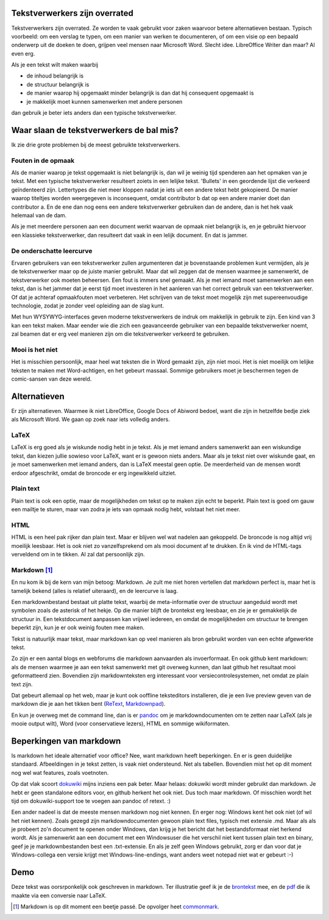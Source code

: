.. title: Tekstverwerkers zijn overrated
.. slug: node-202
.. date: 2013-03-04 17:46:01
.. tags: tips,openstandaarden,file formats
.. link:
.. description: 
.. type: text

Tekstverwerkers zijn overrated
------------------------------

Tekstverwerkers zijn overrated. Ze worden te vaak gebruikt voor zaken
waarvoor betere alternatieven bestaan. Typisch voorbeeld: om een verslag
te typen, om een manier van werken te documenteren, of om een visie op
een bepaald onderwerp uit de doeken te doen, grijpen veel mensen naar
Microsoft Word. Slecht idee. LibreOffice Writer dan maar? Al even erg.

Als je een tekst wilt maken waarbij

-  de inhoud belangrijk is
-  de structuur belangrijk is
-  de manier waarop hij opgemaakt minder belangrijk is dan dat hij
   consequent opgemaakt is
-  je makkelijk moet kunnen samenwerken met andere personen

dan gebruik je beter iets anders dan een typische tekstverwerker.

Waar slaan de tekstverwerkers de bal mis?
-----------------------------------------

Ik zie drie grote problemen bij de meest gebruikte tekstverwerkers.

Fouten in de opmaak
~~~~~~~~~~~~~~~~~~~

Als de manier waarop je tekst opgemaakt is niet belangrijk is, dan wil
je weinig tijd spenderen aan het opmaken van je tekst. Met een typische
tekstverwerker resulteert zoiets in een lelijke tekst. 'Bullets' in een
geordende lijst die verkeerd geïndenteerd zijn. Lettertypes die niet
meer kloppen nadat je iets uit een andere tekst hebt gekopieerd. De
manier waarop titeltjes worden weergegeven is inconsequent, omdat
contributor b dat op een andere manier doet dan contributor a. En de ene
dan nog eens een andere tekstverwerker gebruiken dan de andere, dan is
het hek vaak helemaal van de dam.

Als je met meerdere personen aan een document werkt waarvan de opmaak
niet belangrijk is, en je gebruikt hiervoor een klassieke
tekstverwerker, dan resulteert dat vaak in een lelijk document. En dat
is jammer.

De onderschatte leercurve
~~~~~~~~~~~~~~~~~~~~~~~~~

Ervaren gebruikers van een tekstverwerker zullen argumenteren dat je
bovenstaande problemen kunt vermijden, als je de tekstverwerker maar op
de juiste manier gebruikt. Maar dat wil zeggen dat de mensen waarmee je
samenwerkt, de tekstverwerker ook moeten beheersen. Een fout is immers
snel gemaakt. Als je met iemand moet samenwerken aan een tekst, dan is
het jammer dat je eerst tijd moet investeren in het aanleren van het
correct gebruik van een tekstverwerker. Of dat je achteraf opmaakfouten
moet verbeteren. Het schrijven van de tekst moet mogelijk zijn met
supereenvoudige technologie, zodat je zonder veel opleiding aan de slag
kunt.

Met hun WYSYWYG-interfaces geven moderne tekstverwerkers de indruk om
makkelijk in gebruik te zijn. Een kind van 3 kan een tekst maken. Maar
eender wie die zich een geavanceerde gebruiker van een bepaalde
tekstverwerker noemt, zal beamen dat er erg veel manieren zijn om die
tekstverwerker verkeerd te gebruiken.

Mooi is het niet
~~~~~~~~~~~~~~~~

Het is misschien persoonlijk, maar heel wat teksten die in Word gemaakt
zijn, zijn niet mooi. Het is niet moeilijk om lelijke teksten te maken
met Word-achtigen, en het gebeurt massaal. Sommige gebruikers moet je
beschermen tegen de comic-sansen van deze wereld.

Alternatieven
-------------

Er zijn alternatieven. Waarmee ik niet LibreOffice, Google Docs of
Abiword bedoel, want die zijn in hetzelfde bedje ziek als Microsoft
Word. We gaan op zoek naar iets volledig anders.

LaTeX
~~~~~

LaTeX is erg goed als je wiskunde nodig hebt in je tekst. Als je met
iemand anders samenwerkt aan een wiskundige tekst, dan kiezen jullie
sowieso voor LaTeX, want er is gewoon niets anders. Maar als je tekst
niet over wiskunde gaat, en je moet samenwerken met iemand anders, dan
is LaTeX meestal geen optie. De meerderheid van de mensen wordt erdoor
afgeschrikt, omdat de broncode er erg ingewikkeld uitziet.

Plain text
~~~~~~~~~~

Plain text is ook een optie, maar de mogelijkheden om tekst op te maken
zijn echt te beperkt. Plain text is goed om gauw een mailtje te sturen,
maar van zodra je iets van opmaak nodig hebt, volstaat het niet meer.

HTML
~~~~

HTML is een heel pak rijker dan plain text. Maar er blijven wel wat
nadelen aan gekoppeld. De broncode is nog altijd vrij moeilijk leesbaar.
Het is ook niet zo vanzelfsprekend om als mooi document af te drukken.
En ik vind de HTML-tags verveldend om in te tikken. Al zal dat
persoonlijk zijn.

Markdown [#]_
~~~~~~~~~~~~~

En nu kom ik bij de kern van mijn betoog: Markdown. Je zult me niet
horen vertellen dat markdown perfect is, maar het is tamelijk bekend
(alles is relatief uiteraard), en de leercurve is laag.

Een markdownbestand bestaat uit platte tekst, waarbij de meta-informatie
over de structuur aangeduid wordt met symbolen zoals de asterisk of het
hekje. Op die manier blijft de brontekst erg leesbaar, en zie je er
gemakkelijk de structuur in. Een tekstdocument aanpassen kan vrijwel
iedereen, en omdat de mogelijkheden om structuur te brengen beperkt
zijn, kun je er ook weinig fouten mee maken.

Tekst is natuurlijk maar tekst, maar markdown kan op veel manieren als
bron gebruikt worden van een echte afgewerkte tekst.

Zo zijn er een aantal blogs en webforums die markdown aanvaarden als
invoerformaat. En ook github kent markdown: als de mensen waarmee je aan
een tekst samenwerkt met git overweg kunnen, dan laat github het
resultaat mooi geformatteerd zien. Bovendien zijn markdownteksten erg
interessant voor versiecontrolesystemen, net omdat ze plain text zijn.

Dat gebeurt allemaal op het web, maar je kunt ook ooffline teksteditors
installeren, die je een live preview geven van de markdown die je aan
het tikken bent
(`ReText <http://sourceforge.net/p/retext/home/ReText/>`__,
`Markdownpad <http://markdownpad.com/>`__).

En kun je overweg met de command line, dan is er
`pandoc <http://johnmacfarlane.net/pandoc/>`__ om je markdowndocumenten
om te zetten naar LaTeX (als je mooie output wilt), Word (voor
conservatieve lezers), HTML en sommige wikiformaten.

Beperkingen van markdown
------------------------

Is markdown het ideale alternatief voor office? Nee, want markdown heeft
beperkingen. En er is geen duidelijke standaard. Afbeeldingen in je
tekst zetten, is vaak niet ondersteund. Net als tabellen. Bovendien mist
het op dit moment nog wel wat features, zoals voetnoten.

Op dat vlak scoort `dokuwiki <https://www.dokuwiki.org/>`__ mijns
inziens een pak beter. Maar helaas: dokuwiki wordt minder gebruikt dan
markdown. Je hebt er geen standalone editors voor, en github herkent het
ook niet. Dus toch maar markdown. Of misschien wordt het tijd om
dokuwiki-support toe te voegen aan pandoc of retext. :)

Een ander nadeel is dat de meeste mensen markdown nog niet kennen. En
erger nog: Windows kent het ook niet (of wil het niet kennen). Zoals
gezegd zijn markdowndocumenten gewoon plain text files, typisch met
extensie .md. Maar als als je probeert zo'n document te openen onder
Windows, dan krijg je het bericht dat het bestandsformaat niet herkend
wordt. Als je samenwerkt aan een document met een Windowsuser die het
verschil niet kent tussen plain text en binary, geef je je
markdownbestanden best een .txt-extensie. En als je zelf geen Windows
gebruikt, zorg er dan voor dat je Windows-collega een versie krijgt met
Windows-line-endings, want anders weet notepad niet wat er gebeurt :-)

Demo
----

Deze tekst was oorsrponkelijk ook geschreven in markdown.
Ter illustratie geef
ik je de `brontekst </markdown/tekstverwerkers.md.txt>`_ mee, 
en de `pdf </markdown/tekstverwerkers.pdf>`_ die ik maakte 
via een conversie naar LaTeX.

.. [#] Markdown is op dit moment een beetje passé. De opvolger
       heet `commonmark <http://commonmark.org/>`_.
